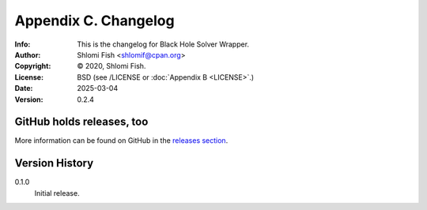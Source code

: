 =====================
Appendix C. Changelog
=====================
:Info: This is the changelog for Black Hole Solver Wrapper.
:Author: Shlomi Fish <shlomif@cpan.org>
:Copyright: © 2020, Shlomi Fish.
:License: BSD (see /LICENSE or :doc:`Appendix B <LICENSE>`.)
:Date: 2025-03-04
:Version: 0.2.4

.. index:: CHANGELOG

GitHub holds releases, too
==========================

More information can be found on GitHub in the `releases section
<https://github.com/shlomif/black_hole_solver/releases>`_.

Version History
===============

0.1.0
    Initial release.
